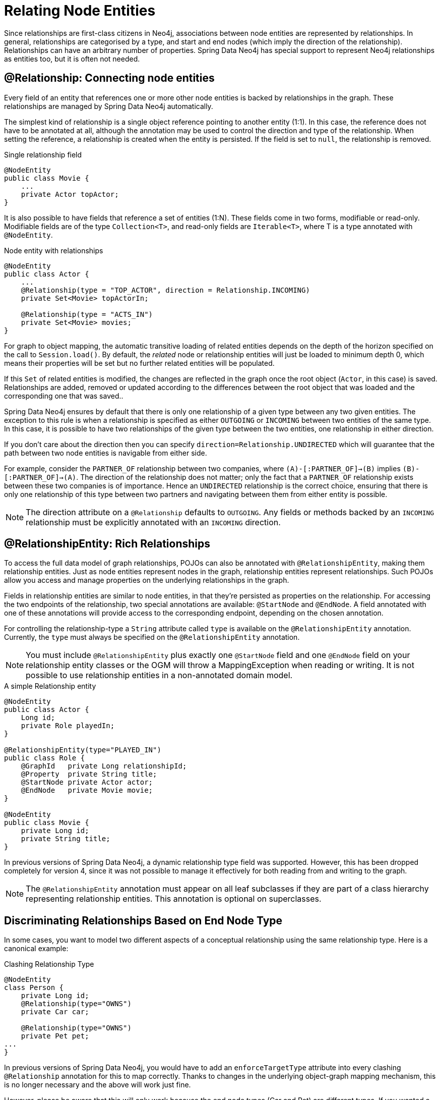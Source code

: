 [[reference_programming-model_relationships]]
= Relating Node Entities

Since relationships are first-class citizens in Neo4j, associations between node entities are represented by relationships. 
In general, relationships are categorised by a type, and start and end nodes (which imply the direction of the relationship). 
Relationships can have an arbitrary number of properties. 
Spring Data Neo4j has special support to represent Neo4j relationships as entities too, but it is often not needed.

== @Relationship: Connecting node entities

Every field of an entity that references one or more other node entities is backed by relationships in the graph.
These relationships are managed by Spring Data Neo4j automatically.

The simplest kind of relationship is a single object reference pointing to another entity (1:1).
In this case, the reference does not have to be annotated at all, although the annotation may be used to control the direction and type of the relationship.
When setting the reference, a relationship is created when the entity is persisted.
If the field is set to `null`, the relationship is removed.

.Single relationship field
[source,java]
----
@NodeEntity
public class Movie {
    ...
    private Actor topActor;
}
----

It is also possible to have fields that reference a set of entities (1:N).
These fields come in two forms, modifiable or read-only. 
Modifiable fields are of the type `Collection<T>`, and read-only fields are `Iterable<T>`, where T is a type annotated with `@NodeEntity`.

.Node entity with relationships
[source,java]
----
@NodeEntity
public class Actor {
    ...
    @Relationship(type = "TOP_ACTOR", direction = Relationship.INCOMING)
    private Set<Movie> topActorIn;

    @Relationship(type = "ACTS_IN")
    private Set<Movie> movies;
}
----

For graph to object mapping, the automatic transitive loading of related entities depends on the depth of the horizon specified on the call to `Session.load()`.  
By default, the _related_ node or relationship entities will just be loaded to minimum depth 0, which means their properties will be set but no further related entities will be populated.

If this `Set` of related entities is modified, the changes are reflected in the graph once the root object (`Actor`, in this case) is saved. 
Relationships are added, removed or updated according to the differences between the root object that was loaded and the corresponding one that was saved..

Spring Data Neo4j ensures by default that there is only one relationship of a given type between any two given entities.
The exception to this rule is when a relationship is specified as either `OUTGOING` or `INCOMING` between two entities of the same type.
In this case, it is possible to have two relationships of the given type between the two entities, one relationship in either direction.

If you don't care about the direction then you can specify `direction=Relationship.UNDIRECTED` which will guarantee that the path between two node entities is navigable from either side.

For example, consider the `PARTNER_OF` relationship between two companies, where `(A)-[:PARTNER_OF]->(B)` implies `(B)-[:PARTNER_OF]->(A)`.
The direction of the relationship does not matter; only the fact that a `PARTNER_OF` relationship exists between these two companies is of importance.
Hence an `UNDIRECTED` relationship is the correct choice, ensuring that there is only one relationship of this type between two partners and navigating between them from either entity is possible.

[NOTE]
====
The direction attribute on a `@Relationship` defaults to `OUTGOING`. Any fields or methods backed by an `INCOMING` relationship must be explicitly annotated with an `INCOMING` direction.
====


== @RelationshipEntity: Rich Relationships

To access the full data model of graph relationships, POJOs can also be annotated with `@RelationshipEntity`, making them relationship entities. 
Just as node entities represent nodes in the graph, relationship entities represent relationships. Such POJOs allow you access and manage properties on the underlying relationships in the graph.

Fields in relationship entities are similar to node entities, in that they're persisted as properties on the relationship. 
For accessing the two endpoints of the relationship, two special annotations are available: `@StartNode` and `@EndNode`. 
A field annotated with one of these annotations will provide access to the corresponding endpoint, depending on the chosen annotation.

For controlling the relationship-type a `String` attribute called `type` is available on the `@RelationshipEntity` annotation.  
//Like the simple strategy for labelling node entities, if this is unset then the name of the class is used to derive the relationship type.
//However, if the relationship type is overridden in participating node entities, the `type` *must* be specified on the `@RelationshipEntity`.
Currently, the `type` must always be specified on the `@RelationshipEntity` annotation.

[NOTE]
====
You must include `@RelationshipEntity` plus exactly one `@StartNode` field and one `@EndNode` field on your relationship entity classes or the OGM will throw a MappingException when reading or writing.  
It is not possible to use relationship entities in a non-annotated domain model.
====

.A simple Relationship entity
[source,java]
----
@NodeEntity
public class Actor {
    Long id;
    private Role playedIn;
}

@RelationshipEntity(type="PLAYED_IN")
public class Role {
    @GraphId   private Long relationshipId;
    @Property  private String title;
    @StartNode private Actor actor;
    @EndNode   private Movie movie;
}

@NodeEntity
public class Movie {
    private Long id;
    private String title;
}
----

In previous versions of Spring Data Neo4j, a dynamic relationship type field was supported.  
However, this has been dropped completely for version 4, since it was not possible to manage it effectively for both reading from and writing to the graph.

[NOTE]
====
The `@RelationshipEntity` annotation must appear on all leaf subclasses if they are part of a class hierarchy representing relationship entities.
This annotation is optional on superclasses.
====

[[reference_programming_model_relationships_relationshiptypediscrimination]]
== Discriminating Relationships Based on End Node Type

In some cases, you want to model two different aspects of a conceptual relationship using the same relationship type.
Here is a canonical example:

.Clashing Relationship Type
[source,java]
----
@NodeEntity
class Person {
    private Long id;
    @Relationship(type="OWNS")
    private Car car;

    @Relationship(type="OWNS")
    private Pet pet;
...
}
----

In previous versions of Spring Data Neo4j, you would have to add an `enforceTargetType` attribute into every clashing
`@Relationship` annotation for this to map correctly.  
Thanks to changes in the underlying object-graph mapping mechanism, this is no longer necessary and the above will work just fine.

However, please be aware that this will only work because the end node types (Car and Pet) are different types.
If you wanted a person to own two cars, for example, then you'd have to use a `Collection` of cars or use differently-named relationship types.
